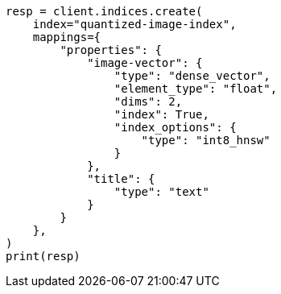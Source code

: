 // This file is autogenerated, DO NOT EDIT
// search/search-your-data/knn-search.asciidoc:280

[source, python]
----
resp = client.indices.create(
    index="quantized-image-index",
    mappings={
        "properties": {
            "image-vector": {
                "type": "dense_vector",
                "element_type": "float",
                "dims": 2,
                "index": True,
                "index_options": {
                    "type": "int8_hnsw"
                }
            },
            "title": {
                "type": "text"
            }
        }
    },
)
print(resp)
----
